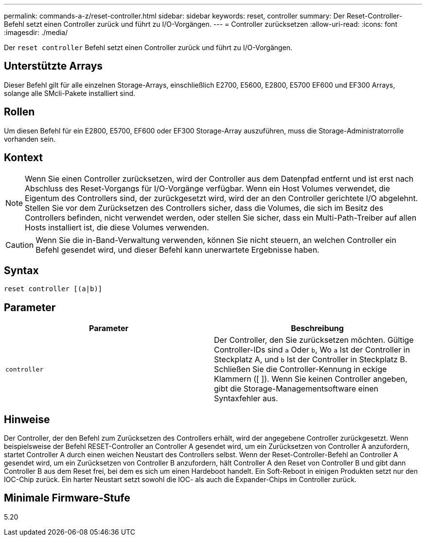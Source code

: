---
permalink: commands-a-z/reset-controller.html 
sidebar: sidebar 
keywords: reset, controller 
summary: Der Reset-Controller-Befehl setzt einen Controller zurück und führt zu I/O-Vorgängen. 
---
= Controller zurücksetzen
:allow-uri-read: 
:icons: font
:imagesdir: ./media/


[role="lead"]
Der `reset controller` Befehl setzt einen Controller zurück und führt zu I/O-Vorgängen.



== Unterstützte Arrays

Dieser Befehl gilt für alle einzelnen Storage-Arrays, einschließlich E2700, E5600, E2800, E5700 EF600 und EF300 Arrays, solange alle SMcli-Pakete installiert sind.



== Rollen

Um diesen Befehl für ein E2800, E5700, EF600 oder EF300 Storage-Array auszuführen, muss die Storage-Administratorrolle vorhanden sein.



== Kontext

[NOTE]
====
Wenn Sie einen Controller zurücksetzen, wird der Controller aus dem Datenpfad entfernt und ist erst nach Abschluss des Reset-Vorgangs für I/O-Vorgänge verfügbar. Wenn ein Host Volumes verwendet, die Eigentum des Controllers sind, der zurückgesetzt wird, wird der an den Controller gerichtete I/O abgelehnt. Stellen Sie vor dem Zurücksetzen des Controllers sicher, dass die Volumes, die sich im Besitz des Controllers befinden, nicht verwendet werden, oder stellen Sie sicher, dass ein Multi-Path-Treiber auf allen Hosts installiert ist, die diese Volumes verwenden.

====
[CAUTION]
====
Wenn Sie die in-Band-Verwaltung verwenden, können Sie nicht steuern, an welchen Controller ein Befehl gesendet wird, und dieser Befehl kann unerwartete Ergebnisse haben.

====


== Syntax

[listing]
----
reset controller [(a|b)]
----


== Parameter

|===
| Parameter | Beschreibung 


 a| 
`controller`
 a| 
Der Controller, den Sie zurücksetzen möchten. Gültige Controller-IDs sind `a` Oder `b`, Wo `a` Ist der Controller in Steckplatz A, und `b` Ist der Controller in Steckplatz B. Schließen Sie die Controller-Kennung in eckige Klammern ([ ]). Wenn Sie keinen Controller angeben, gibt die Storage-Managementsoftware einen Syntaxfehler aus.

|===


== Hinweise

Der Controller, der den Befehl zum Zurücksetzen des Controllers erhält, wird der angegebene Controller zurückgesetzt. Wenn beispielsweise der Befehl RESET-Controller an Controller A gesendet wird, um ein Zurücksetzen von Controller A anzufordern, startet Controller A durch einen weichen Neustart des Controllers selbst. Wenn der Reset-Controller-Befehl an Controller A gesendet wird, um ein Zurücksetzen von Controller B anzufordern, hält Controller A den Reset von Controller B und gibt dann Controller B aus dem Reset frei, bei dem es sich um einen Hardeboot handelt. Ein Soft-Reboot in einigen Produkten setzt nur den IOC-Chip zurück. Ein harter Neustart setzt sowohl die IOC- als auch die Expander-Chips im Controller zurück.



== Minimale Firmware-Stufe

5.20
